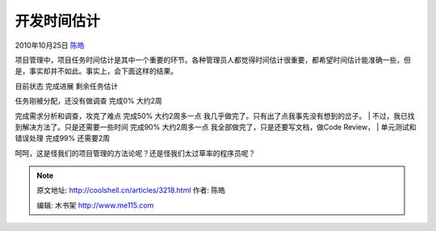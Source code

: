 .. _articles3218:

开发时间估计
============

2010年10月25日 `陈皓 <http://coolshell.cn/articles/author/haoel>`__

项目管理中，项目任务时间估计是其中一个重要的环节。各种管理员人都觉得时间估计很重要，都希望时间估计能准确一些，但是，事实却并不如此。事实上，会下面这样的结果。

目前状态 完成进展 剩余任务估计

| 任务刚被分配，还没有做调查 完成0% 大约2周
完成需求分析和调查，攻克了难点 完成50% 大约2周多一点
我几乎做完了。只有出了点我事先没有想到的岔子。
|  不过，我已找到解决方法了。只是还需要一些时间 完成90% 大约2周多一点
我全部做完了，只是还要写文档，做Code Review，
|  单元测试和错误处理 完成99% 还需要2周

呵呵，这是怪我们的项目管理的方法论呢？还是怪我们太过草率的程序员呢？

.. |image6| image:: /coolshell/static/20140922113709616000.jpg

.. note::
    原文地址: http://coolshell.cn/articles/3218.html 
    作者: 陈皓 

    编辑: 木书架 http://www.me115.com